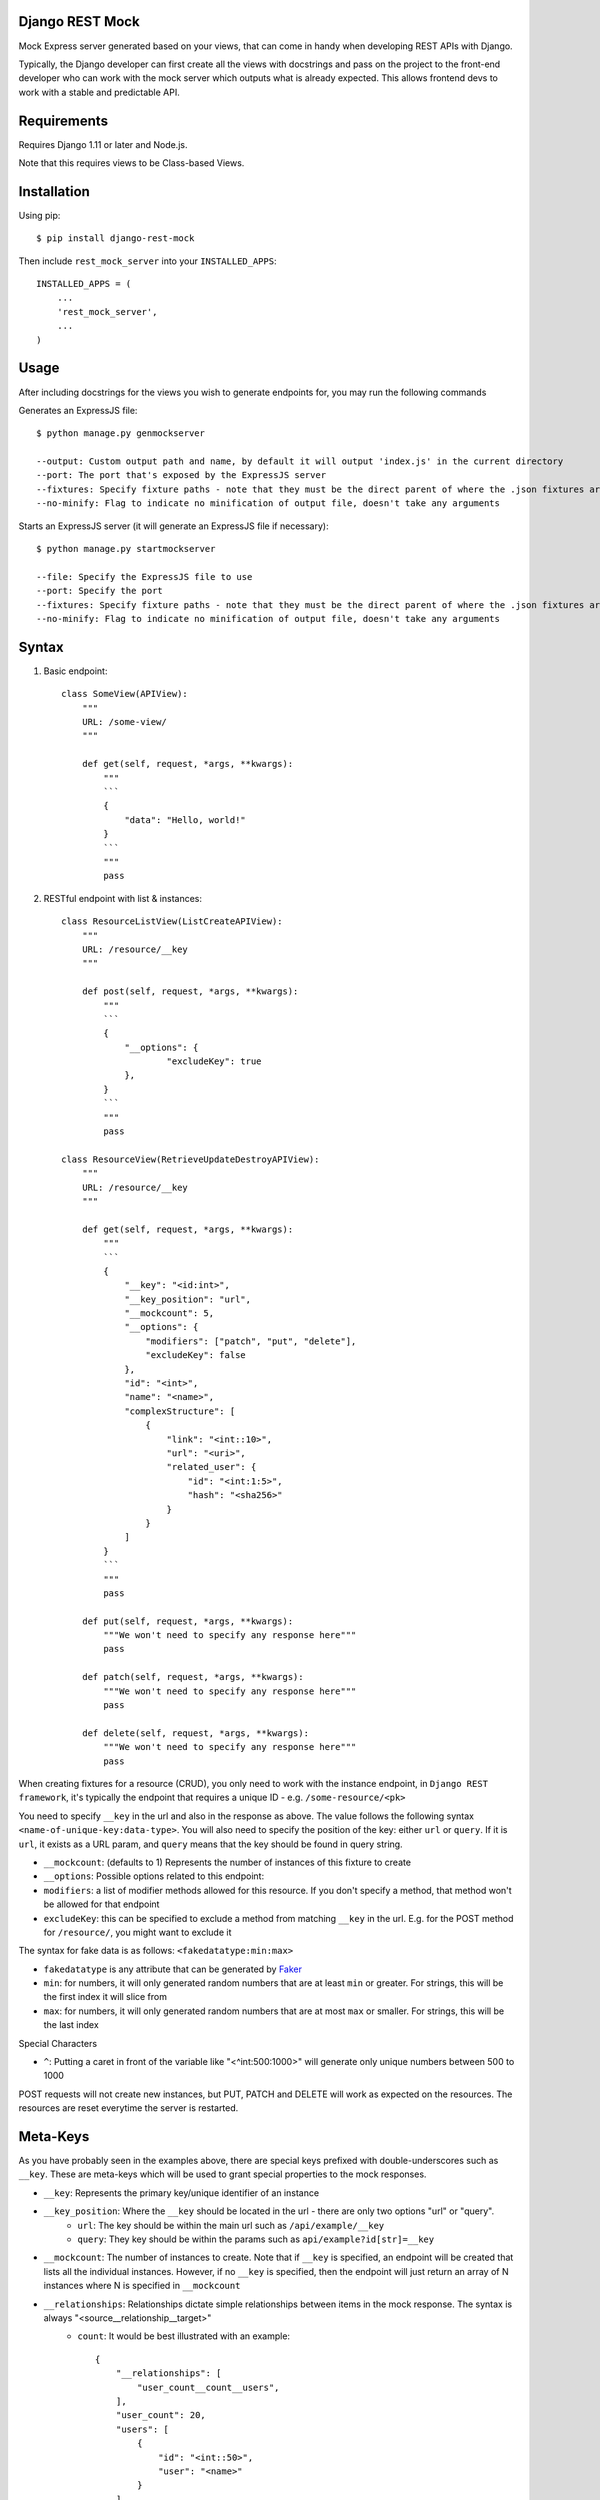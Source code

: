 Django REST Mock
================

Mock Express server generated based on your views, that can come in handy when developing REST APIs with Django.

Typically, the Django developer can first create all the views with docstrings and pass on the project to the front-end developer who can work with the mock server which outputs what is already expected. This allows frontend devs to work with a stable and predictable API.


Requirements
============
Requires Django 1.11 or later and Node.js.

Note that this requires views to be Class-based Views.


Installation
============

Using pip::

    $ pip install django-rest-mock


Then include ``rest_mock_server`` into your ``INSTALLED_APPS``::

    INSTALLED_APPS = (
        ...
        'rest_mock_server',
        ...
    )


Usage
=====

After including docstrings for the views you wish to generate endpoints for, you may run the following commands

Generates an ExpressJS file::

    $ python manage.py genmockserver

    --output: Custom output path and name, by default it will output 'index.js' in the current directory
    --port: The port that's exposed by the ExpressJS server
    --fixtures: Specify fixture paths - note that they must be the direct parent of where the .json fixtures are located
    --no-minify: Flag to indicate no minification of output file, doesn't take any arguments

Starts an ExpressJS server (it will generate an ExpressJS file if necessary)::

    $ python manage.py startmockserver

    --file: Specify the ExpressJS file to use
    --port: Specify the port
    --fixtures: Specify fixture paths - note that they must be the direct parent of where the .json fixtures are located
    --no-minify: Flag to indicate no minification of output file, doesn't take any arguments

Syntax
======

1. Basic endpoint::

    class SomeView(APIView):
        """
        URL: /some-view/
        """

        def get(self, request, *args, **kwargs):
            """
            ```
            {
                "data": "Hello, world!"
            }
            ```
            """
            pass


2. RESTful endpoint with list & instances::

    class ResourceListView(ListCreateAPIView):
        """
        URL: /resource/__key
        """

        def post(self, request, *args, **kwargs):
            """
            ```
            {
                "__options": {
                        "excludeKey": true
                },
            }
            ```
            """
            pass

    class ResourceView(RetrieveUpdateDestroyAPIView):
        """
        URL: /resource/__key
        """

        def get(self, request, *args, **kwargs):
            """
            ```
            {
                "__key": "<id:int>",
                "__key_position": "url",
                "__mockcount": 5,
                "__options": {
                    "modifiers": ["patch", "put", "delete"],
                    "excludeKey": false
                },
                "id": "<int>",
                "name": "<name>",
                "complexStructure": [
                    {
                        "link": "<int::10>",
                        "url": "<uri>",
                        "related_user": {
                            "id": "<int:1:5>",
                            "hash": "<sha256>"
                        }
                    }
                ]
            }
            ```
            """
            pass
        
        def put(self, request, *args, **kwargs):
            """We won't need to specify any response here"""
            pass
        
        def patch(self, request, *args, **kwargs):
            """We won't need to specify any response here"""
            pass
        
        def delete(self, request, *args, **kwargs):
            """We won't need to specify any response here"""
            pass

When creating fixtures for a resource (CRUD), you only need to work with the instance endpoint, in ``Django REST framework``, it's typically the endpoint that requires a unique ID - e.g. ``/some-resource/<pk>``

You need to specify ``__key`` in the url and also in the response as above. The value follows the following syntax ``<name-of-unique-key:data-type>``.
You will also need to specify the position of the key: either ``url`` or ``query``. If it is ``url``, it exists as a URL param, and ``query`` means that the key should be found in query string.

* ``__mockcount``: (defaults to 1) Represents the number of instances of this fixture to create
* ``__options``: Possible options related to this endpoint:
* ``modifiers``: a list of modifier methods allowed for this resource. If you don't specify a method, that method won't be allowed for that endpoint
* ``excludeKey``: this can be specified to exclude a method from matching ``__key`` in the url. E.g. for the POST method for ``/resource/``, you might want to exclude it

The syntax for fake data is as follows: ``<fakedatatype:min:max>``

* ``fakedatatype`` is any attribute that can be generated by `Faker <https://faker.readthedocs.io/>`_
* ``min``: for numbers, it will only generated random numbers that are at least ``min`` or greater. For strings, this will be the first index it will slice from
* ``max``: for numbers, it will only generated random numbers that are at most ``max`` or smaller. For strings, this will be the last index

Special Characters

* ``^``: Putting a caret in front of the variable like "<^int:500:1000>" will generate only unique numbers between 500 to 1000


POST requests will not create new instances, but PUT, PATCH and DELETE will work as expected on the resources.
The resources are reset everytime the server is restarted.


Meta-Keys
=============

As you have probably seen in the examples above, there are special keys prefixed with double-underscores such as ``__key``. These are meta-keys which will be used to grant special properties to the mock responses.

* ``__key``: Represents the primary key/unique identifier of an instance
* ``__key_position``: Where the ``__key`` should be located in the url - there are only two options "url" or "query".
    * ``url``: The key should be within the main url such as ``/api/example/__key``
    * ``query``: They key should be within the params such as ``api/example?id[str]=__key``
* ``__mockcount``: The number of instances to create. Note that if ``__key`` is specified, an endpoint will be created that lists all the individual instances. However, if no ``__key`` is specified, then the endpoint will just return an array of N instances where N is specified in ``__mockcount``
* ``__relationships``: Relationships dictate simple relationships between items in the mock response. The syntax is always "<source__relationship__target>"
    * ``count``: It would be best illustrated with an example::

            {
                "__relationships": [
                    "user_count__count__users",
                ],
                "user_count": 20,
                "users": [
                    {
                        "id": "<int::50>",
                        "user": "<name>"
                    }
                ]
            }

    * If you want to specify a source value without displaying it in the eventual endpoint, you may use the hidden syntax with a double-dash::

            {
                "__relationships": [
                    "--user_count__count__users",
                ],
                "--user_count": 20,
                "users": [
                    {
                        "id": "<int::50>",
                        "user": "<name>"
                    }
                ]
            }
* ``__options``: Possible options related to this endpoint are as follows
    * ``modifiers``: a list of modifier methods allowed for this resource. If you don't specify a method, that method won't be allowed for that endpoint
    * ``excludeKey``: this can be specified to exclude a method from matching ``__key`` in the url. E.g. for the POST method for ``/resource/``, you might want to exclude it


Fixtures
========

More often than not, you will need to load fixtures to populate the mock endpoints.

We can load fixtures during generation by specifying the ``--fixtures`` flag:
``python manage.py genmockserver --fixtures data``

Note that the folders must be direct parents. All files with ``.json`` extension will be taken into account.

The syntax for that will be: "<key__from__filename>"

If a file called ``users.json`` was loaded, then you can do::

    {
        "id": "<id__from__users>",
        "full_name": "<first_name__from__users> <last_name__from__users>",
        "contact": "<contact__from__users>"
    }

The JSON files must follow Django's format of JSON fixtures and the fields must include the keys used in the mock response. So "id", "first_name", "last_name" and "contact" must all exist in the users fields.


Advanced Usage with *
=====================

There may be a situation where you would like to specify the keys in an endpoint and what type of response each key maps to.

For example, you might have the following base URL "/api/example" and you would like to have the following key definition::

    URL: /api/example?id[str]=__key

    {
        "__key": "<*id:str>",
        "__key_position": "query",
        "users": [
            {
                "id": "<id__from__users>",
                "name": "<name__from__users>"
            }
        ],
        "burgers": [
            {
                "id": "<id__from__burgers>",
                "burger_type": "<burger__from__burgers>"
            }
        ]
    }

This will generate an endpoint that allows for two specific keys "/api/example?id=users" and "/api/example?id=burgers", which will each respond with whatever is defined under them.
Note the asterisk in front of the key which indicates that all non-meta keys will be taken as keys for this endpoint. In this case, our keys are "users" and "burgers"

Example
=======

Refer to the example app for a detailed example.

To-do
=====

* Allow for special queries such as 'limit', 'offset' and make them configurable (i.e. instead of 'limit', 'offset', user can set other names for the same function)
* Update exampleapp to include more usage examples
